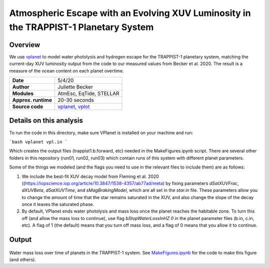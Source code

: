 Atmospheric Escape  with an Evolving XUV Luminosity in the TRAPPIST-1 Planetary System
============

Overview
--------

We use `vplanet <https://github.com/VirtualPlanetaryLaboratory/vplanet>`_ to model water photolysis and hydrogen escape for the TRAPPIST-1 planetary system, matching the current-day XUV luminosity output from the code to our measured values from Becker et al. 2020. The result is a measure of the ocean content on each planet overtime. 


===================   ============
**Date**              5/4/20
**Author**            Juliette Becker
**Modules**           AtmEsc, EqTide, STELLAR
**Approx. runtime**   20-30 seconds
**Source code**       `vplanet <https://github.com/VirtualPlanetaryLaboratory/vplanet>`_,
                      `vplot <https://github.com/VirtualPlanetaryLaboratory/vplot>`_
===================   ============

Details on this analysis
-------------------

To run the code in this directory, make sure VPlanet is installed on your machine and run:

  
```bash
vplanet vpl.in
```
 

Which creates the output files (trappist1.b.forward, etc) needed in the MakeFigures.ipynb script. There are several other folders in this repository (run01, run02, run03) which contain runs of this system with different planet parameters. 

Some of the things we modeled (and the flags you need to use in the relevant files to include them) are as follows:

1. We include the best-fit XUV decay model from Fleming et al. 2020 ((https://iopscience.iop.org/article/10.3847/1538-4357/ab77ad/meta) by fixing parameters `dSatXUVFrac`, `dXUVBeta`, `dSatXUVTime`, and `sMagBrakingModel`, which are all set in the `star.in` file. These parameters allow you to change the amount of time that the star remains saturated in the XUV, and also change the slope of the decay once it leaves the saturated phase. 

2. By default, VPlanet ends water photolysis and mass loss once the planet reaches the habitable zone. To turn this off (and allow the mass loss to continue), use flag `bStopWaterLossInHZ	  0` in the planet parameter files (b.in, c.in, etc). A flag of 1 (the default) means that you turn off mass loss, and a flag of 0 means that you allow it to continue. 



Output
---------------

.. figure:: trappist_water_midQ_trueLXUV.png
   :width: 500px
   :align: center

Water mass loss over time of planets in the TRAPPIST-1 system. See `MakeFigures.ipynb <https://github.com/jxcbecker/trappist1/blob/master/MakeFigures.ipynb>`_ for the code to make this figure (and others).